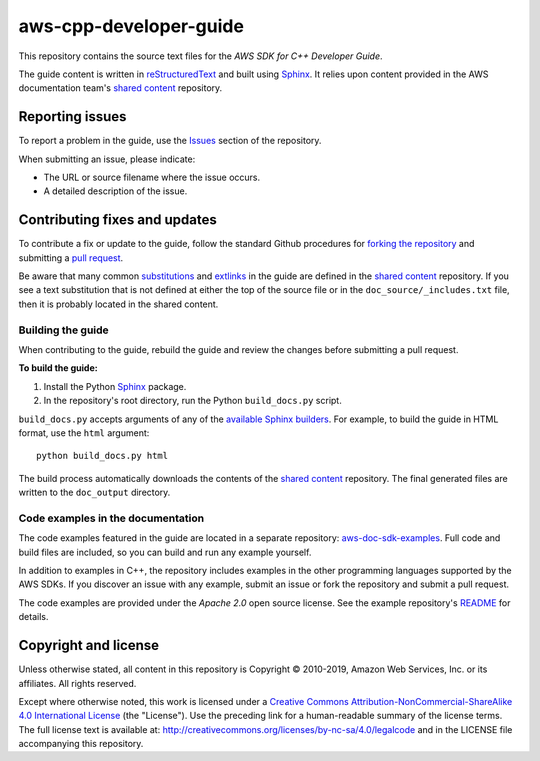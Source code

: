 .. Copyright 2010-2019 Amazon.com, Inc. or its affiliates. All Rights Reserved.

   This work is licensed under a Creative Commons Attribution-NonCommercial-ShareAlike 4.0
   International License (the "License"). You may not use this file except in compliance with the
   License. A copy of the License is located at http://creativecommons.org/licenses/by-nc-sa/4.0/.

   This file is distributed on an "AS IS" BASIS, WITHOUT WARRANTIES OR CONDITIONS OF ANY KIND,
   either express or implied. See the License for the specific language governing permissions and
   limitations under the License.

########################
aws-cpp-developer-guide
########################

This repository contains the source text files for the *AWS SDK for C++ Developer Guide*.

The guide content is written in reStructuredText_ and built using Sphinx_. It relies upon content
provided in the AWS documentation team's `shared content`_ repository.


Reporting issues
================

To report a problem in the guide, use the Issues_ section of the repository.

When submitting an issue, please indicate:

* The URL or source filename where the issue occurs.

* A detailed description of the issue.


Contributing fixes and updates
==============================

To contribute a fix or update to the guide, follow the standard Github procedures for
`forking the repository`_ and submitting a `pull request`_.

Be aware that many common substitutions_ and extlinks_ in the guide are defined 
in the `shared content`_ repository. If you see a text substitution that is not 
defined at either the top of the source file or in the ``doc_source/_includes.txt`` 
file, then it is probably located in the shared content.


Building the guide
------------------

When contributing to the guide, rebuild the guide and review the changes before submitting 
a pull request.

**To build the guide:**

1. Install the Python Sphinx_ package.
2. In the repository's root directory, run the Python ``build_docs.py`` script.

``build_docs.py`` accepts arguments of any of the `available Sphinx builders`_. For example, to
build the guide in HTML format, use the ``html`` argument::

 python build_docs.py html

The build process automatically downloads the contents of the `shared content`_ repository. The 
final generated files are written to the ``doc_output`` directory.


Code examples in the documentation
----------------------------------

The code examples featured in the guide are located in a separate repository:
`aws-doc-sdk-examples <https://github.com/awsdocs/aws-doc-sdk-examples/tree/master/cpp>`_. Full
code and build files are included, so you can build and run any example yourself.

In addition to examples in C++, the repository includes examples in the other programming 
languages supported by the AWS SDKs. If you discover an issue with any example, submit an 
issue or fork the repository and submit a pull request.

The code examples are provided under the *Apache 2.0* open source license. See the example
repository's `README <https://github.com/awsdocs/aws-doc-sdk-examples/blob/master/README.rst>`_ for
details.


Copyright and license
=====================

Unless otherwise stated, all content in this repository is Copyright © 2010-2019, Amazon Web
Services, Inc. or its affiliates. All rights reserved.

Except where otherwise noted, this work is licensed under a `Creative Commons
Attribution-NonCommercial-ShareAlike 4.0 International License
<http://creativecommons.org/licenses/by-nc-sa/4.0/>`_ (the "License"). Use the preceding link for a
human-readable summary of the license terms. The full license text is available at:
http://creativecommons.org/licenses/by-nc-sa/4.0/legalcode and in the LICENSE file accompanying this
repository.

.. =================================================================================
.. Links used in the README. For sanity's sake, keep this list sorted alphabetically
.. =================================================================================

.. _`available sphinx builders`: http://www.sphinx-doc.org/en/stable/builders.html
.. _`forking the repository`: https://help.github.com/articles/fork-a-repo/
.. _`pull request`: https://help.github.com/articles/using-pull-requests/
.. _`shared content`: https://github.com/awsdocs/aws-doc-shared-content
.. _extlinks: http://www.sphinx-doc.org/en/stable/ext/extlinks.html
.. _issues: https://github.com/awsdocs/aws-cpp-developer-guide/issues
.. _restructuredtext: http://docutils.sourceforge.net/rst.html
.. _sphinx: http://www.sphinx-doc.org/en/stable/
.. _substitutions: http://www.sphinx-doc.org/en/stable/rest.html#substitutions

